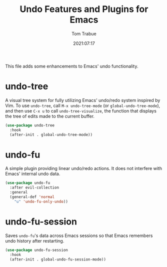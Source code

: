 #+title:    Undo Features and Plugins for Emacs
#+author:   Tom Trabue
#+email:    tom.trabue@gmail.com
#+date:     2021:07:17
#+property: header-args:emacs-lisp :lexical t
#+tags:
#+STARTUP:  fold

This file adds some enhancements to Emacs' undo functionality.

* undo-tree
  A visual tree system for fully utilizing Emacs' undo/redo system inspired by
  Vim. To use =undo-tree=, call =M-x undo-tree-mode= (or
  =global-undo-tree-mode=), and then use =C-x u= to call =undo-tree-visualize=,
  the function that displays the tree of edits made to the current buffer.

  #+begin_src emacs-lisp
    (use-package undo-tree
      :hook
      (after-init . global-undo-tree-mode))
  #+end_src

* undo-fu
  A simple plugin providing linear undo/redo actions. It does not interfere with
  Emacs' internal undo data.

  #+begin_src emacs-lisp
    (use-package undo-fu
      :after evil-collection
      :general
      (general-def 'normal
        "u" 'undo-fu-only-undo))
  #+end_src

* undo-fu-session
  Saves =undo-fu='s data across Emacs sessions so that Emacs remembers undo
  history after restarting.

  #+begin_src emacs-lisp
    (use-package undo-fu-session
      :hook
      (after-init . global-undo-fu-session-mode))
  #+end_src

